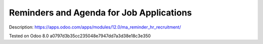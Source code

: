 Reminders and Agenda for Job Applications
=========================================

Description: https://apps.odoo.com/apps/modules/12.0/ma_reminder_hr_recruitment/

Tested on Odoo 8.0 a0797d3b35cc235048e7947dd7a3d38e18c3e350
